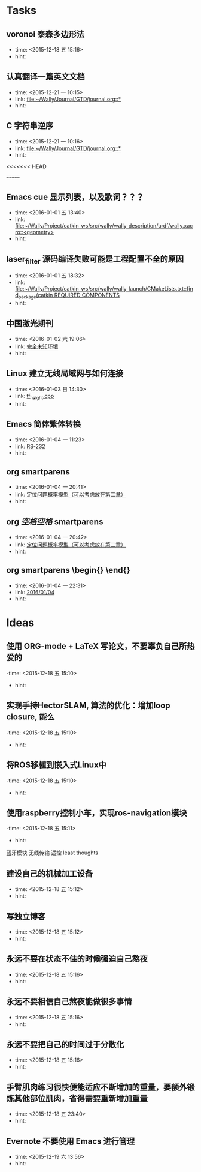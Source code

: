 # inbox.org --- GTD files that contains temperary or raw thoughts

# author: Tagerill Wong <buaaben@163.com>

# The input of inbox.org must not be edited directly. Only org-capture
# should work. On the other hand,  org-capture should only affects
# this single GTD file.
# Infact not any label should be used here.

# Notes:
# 1. TODO keywords should not be labeled here. Instead,  it should be
# labeled when refile some item to task.organic
# 2. This file contains 2 parts:
#    1) Tasks: tasks to be arranged and refiled to task.org
#    2) Ideas: thoughts to be combed.


* Tasks
** voronoi 泰森多边形法
- time: <2015-12-18 五 15:16>
- hint:
** 认真翻译一篇英文文档
- time: <2015-12-21 一 10:15>
- link: [[file:~/Wally/Journal/GTD/journal.org::*]]
- hint:
** C 字符串逆序
- time: <2015-12-21 一 10:16>
- link: [[file:~/Wally/Journal/GTD/journal.org::*]]
- hint:
<<<<<<< HEAD


=======
** Emacs cue 显示列表，以及歌词？？？
- time: <2016-01-01 五 13:40>
- link: [[file:~/Wally/Project/catkin_ws/src/wally/wally_description/urdf/wally.xacro::<geometry>]]
- hint:
** laser_filter 源码编译失败可能是工程配置不全的原因
- time: <2016-01-01 五 18:32>
- link: [[file:~/Wally/Project/catkin_ws/src/wally/wally_launch/CMakeLists.txt::find_package(catkin%20REQUIRED%20COMPONENTS][file:~/Wally/Project/catkin_ws/src/wally/wally_launch/CMakeLists.txt::find_package(catkin REQUIRED COMPONENTS]]
- hint:
** 中国激光期刊
- time: <2016-01-02 六 19:06>
- link: [[file:~/Wally/GraduationProject/Thesis/note/chapter1.org::*%E5%AE%8C%E5%85%A8%E6%9C%AA%E7%9F%A5%E7%8E%AF%E5%A2%83][完全未知环境]]
- hint:
** Linux 建立无线局域网与如何连接
- time: <2016-01-03 日 14:30>
- link: [[file:~/Wally/Journal/GTD/project.org::*tf_height.cpp][tf_height.cpp]]
- hint:
** Emacs 简体繁体转换
- time: <2016-01-04 一 11:23>
- link: [[file:~/Wally/Journal/GTD/journal.org::*RS-232][RS-232]]
- hint:
** org smartparens
- time: <2016-01-04 一 20:41>
- link: [[file:~/Wally/GraduationProject/Thesis/note/chapter1.org::\%5B\%5D][定位问题概率模型（可以考虑放在第二章）]]
- hint:    \[\]
** org $空格空格$ smartparens
- time: <2016-01-04 一 20:42>
- link: [[file:~/Wally/GraduationProject/Thesis/note/chapter1.org::*%E5%AE%9A%E4%BD%8D%E9%97%AE%E9%A2%98%E6%A6%82%E7%8E%87%E6%A8%A1%E5%9E%8B%EF%BC%88%E5%8F%AF%E4%BB%A5%E8%80%83%E8%99%91%E6%94%BE%E5%9C%A8%E7%AC%AC%E4%BA%8C%E7%AB%A0%EF%BC%89][定位问题概率模型（可以考虑放在第二章）]]
- hint:
** org smartparens \begin{} \end{}
- time: <2016-01-04 一 22:31>
- link: [[file:~/Wally/Journal/GTD/journal.org::*2016/01/04][2016/01/04]]
- hint:
* Ideas
** 使用 ORG-mode + LaTeX 写论文，不要辜负自己所热爱的
-time: <2015-12-18 五 15:10>
- hint:
** 实现手持HectorSLAM, 算法的优化：增加loop closure, 能么
-time: <2015-12-18 五 15:10>
- hint:
** 将ROS移植到嵌入式Linux中
-time: <2015-12-18 五 15:10>
- hint:
** 使用raspberry控制小车，实现ros-navigation模块
-time: <2015-12-18 五 15:11>
- hint:

蓝牙模块
无线传输 遥控 least thoughts
** 建设自己的机械加工设备
- time: <2015-12-18 五 15:12>
- hint:
** 写独立博客
- time: <2015-12-18 五 15:12>
- hint:
** 永远不要在状态不佳的时候强迫自己熬夜
- time: <2015-12-18 五 15:16>
- hint:
** 永远不要相信自己熬夜能做很多事情
- time: <2015-12-18 五 15:16>
- hint:
** 永远不要把自己的时间过于分散化
- time: <2015-12-18 五 15:16>
- hint:
** 手臂肌肉练习很快便能适应不断增加的重量，要额外锻炼其他部位肌肉，省得需要重新增加重量
- time: <2015-12-18 五 23:40>
- hint:
** Evernote 不要使用 Emacs 进行管理
- time: <2015-12-19 六 13:56>
- hint:
